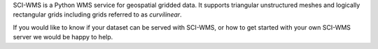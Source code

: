 
SCI-WMS is a Python WMS service for geospatial 
gridded data. It supports triangular unstructured meshes and logically 
rectangular grids including grids referred to as *curvilinear*.

If you would like to know if your dataset can be served with SCI-WMS, 
or how to get started with your own SCI-WMS server we would be happy 
to help.

